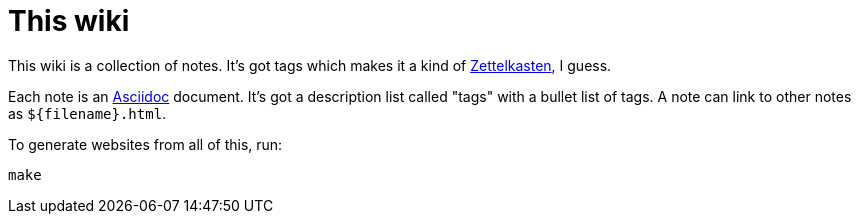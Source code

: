 = This wiki

:keywords: wiki, readme

This wiki is a collection of notes. It's got tags which makes it a kind of
link:zettelkasten.html[Zettelkasten], I guess.

Each note is an https://asciidoctor.org/docs/asciidoc-writers-guide[Asciidoc]
document. It's got a description list called "tags" with a bullet list of
tags. A note can link to other notes as `${filename}.html`.

To generate websites from all of this, run:

----
make
----
